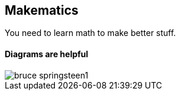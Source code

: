 == Makematics

You need to learn math to make better stuff.

==== Diagrams are helpful

image::/images/bruce_springsteen1.jpg[scaledwidth="90%"]